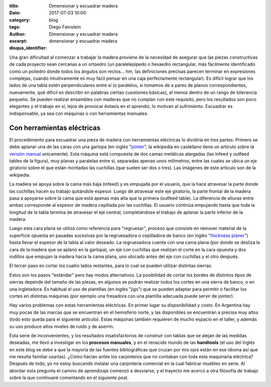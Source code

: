 
:title: Dimensionar y escuadrar madera
:date: 2017-07-03 10:00
:category: blog
:tags: 
:author: Diego Fainstein
:excerpt: Dimensionar y escuadrar madera
:disqus_identifier: dimensionar y escuadrar madera

Una gran dificultad al comenzar a trabajar la madera proviene de la necesidad de
asegurar que las piezas constructivas de cada proyecto sean cercanas a un
ortoedro (un paralelepípedo o hexaedro rectangular, más fácilmente identificado
como un poliedro donde todos los ángulos son rectos... hm, las definiciones
precisas parecen terminar en expresiones complejas, cuando intuitivamente es muy
facil pensar en una caja perfectamente rectangular). Es dificil lograr que los
lados de una tabla estén perpendiculares entre sí (o paralelos, si tomamos de a
pares de planos correspondientes, nuevamente, qué dificil es describir en
palabras ciertas cuestiones básicas), al menos dentro de un rango de tolerancia
pequeño. Se pueden realizar ensambles con maderas que no cumplan con este
requisito, pero los resultados son poco elegantes y el trabajo en sí, lejos de
provocar éxtasis en el aprendiz, lo motivan al sufrimiento. Escuadrar es
indispensable, ya sea con máquinas o con herramientas manuales.

Con herramientas eléctricas
---------------------------

El procedimiento para escuadrar una pieza de madera con herramientas eléctricas
lo dividiría en tres partes. Primero se debe aplanar una de las caras con una
garlopa (en inglés "`jointer`_", la wikipedia en castellano tiene un artículo
sobre la `versión manual`_ unicamente). Esta máquina está compuesta de dos camas
metálicas alargadas (las infeed y outfeed tables de la figura), muy planas y
paralelas entre sí, separadas apenas unos milímetros, entre las cuales se ubica
un eje giratorio sobre el que están montadas las cuchillas (que suelen ser dos o
tres). Las imágenes de este artículo son de la wikipedia.


.. image:: https://c1.staticflickr.com/5/4257/34634111564_6d41ed98a9_b.jpg
   :scale: 100%
   :width: 100%
   :align: center
   :alt: funcionamiento interno de la garlopa
   :target: https://www.flickr.com/photos/129959440@N06/34634111564/sizes/o/

La madera se apoya sobre la cama más baja (infeed) y es empujada por el usuario,
que la hace atravesar la parte donde las cuchillas hacen su trabaj́o quitándole
espesor. Luego de atravesar este eje giratorio, la parte frontal de la madera
pasa a apoyarse sobre la cama que está apenas más alta que la primera (outfeed
table). La diferencia de alturas entre ambas corresponde al espesor de madera
cepillada por las cuchillas. El usuario continúa empujando hasta que toda la
longitud de la tabla termina de atravesar el eje central, completándose el
trabajo de aplanar la parte inferior de la madera.

Luego esta cara plana se utiliza como referencia para "regruesar", proceso que
consiste en remover material de la superficie opuesta en pasadas sucesivas por
la regruesadora o cepilladora de banco (en inglés "`thickness planer`_") hasta
llevar el espesor de la tabla al valor deseado. La regruesadora cuenta con una
cama plana (por donde se desliza la cara de la madera que se aplanó en la
garlopa), un eje con cuchillas que realizan el corte en la cara opuesta y dos
rodillos que empujan la madera hacia la cama plana, uno ubicado antes del eje
con cuchillas y el otro después.


.. image:: https://c1.staticflickr.com/5/4278/34665361433_cddb094beb_o.gif
   :scale: 100%
   :width: 100%
   :align: center
   :alt: funcionamiento interno de la regruesadora

El tercer paso es cortar los cuatro lados restantes, para lo cual se pueden
utilizar distintas sierras.

Estos son los pasos "estándar" pero hay modos alternativos. La posibilidad de
cortar los bordes de distintos tipos de sierras depende del tamaño de las
piezas, en algunos se podrán realizar todos los cortes en una sierra de banco, o
en una ingletadora. Es habitual el uso de plantillas (en inglés "jigs") que se
pueden adaptar para permitir o facilitar los cortes en distintas máquinas (por
ejemplo una fresadora con una plantilla adecuada puede servir de jointer).

Hay varios problemas con estas herramientas eléctricas. En primer lugar su
disponibilidad y costo. En Argentina hay muy pocas de las marcas que se
encuentran en el hemisferio norte, y las disponibles se encuentran a precios muy
altos (todo esto queda para el siguiente artículo). Estas máquinas también
requieren de mucho espacio en el taller, y además su uso produce altos niveles
de ruido y de aserrín.

Esta serie de inconvenientes, y los resultados insatisfactorios de construir con
tablas que se alejan de las medidas deseadas, me llevó a investigar en los
**procesos manuales**, y en el renacido mundo de las **handtools** (el uso del
inglés en este blog se debe a que la mayoría de las fuentes bibliográficas que
cruzan por mis ojos están en ese idioma así que me resulta familiar usarlas).
¿Cómo hacían antes los carpinteros que no contaban con toda esta maquinaria
eléctrica? Después de todo, yo no estoy buscando instalar una carpintería
comercial en la cual fabricar muebles en serie. Al abordar esta pregunta el
camino de aprendizaje comenzó a desviarse, y el trayecto me acercó a otra
filosofía de trabajo sobre la que continuaré comentando en el siguiente post.

.. _jointer: https://en.wikipedia.org/wiki/Jointer
.. _versión manual: https://es.wikipedia.org/wiki/Garlopa
.. _thickness planer: https://en.wikipedia.org/wiki/Thickness_planer
